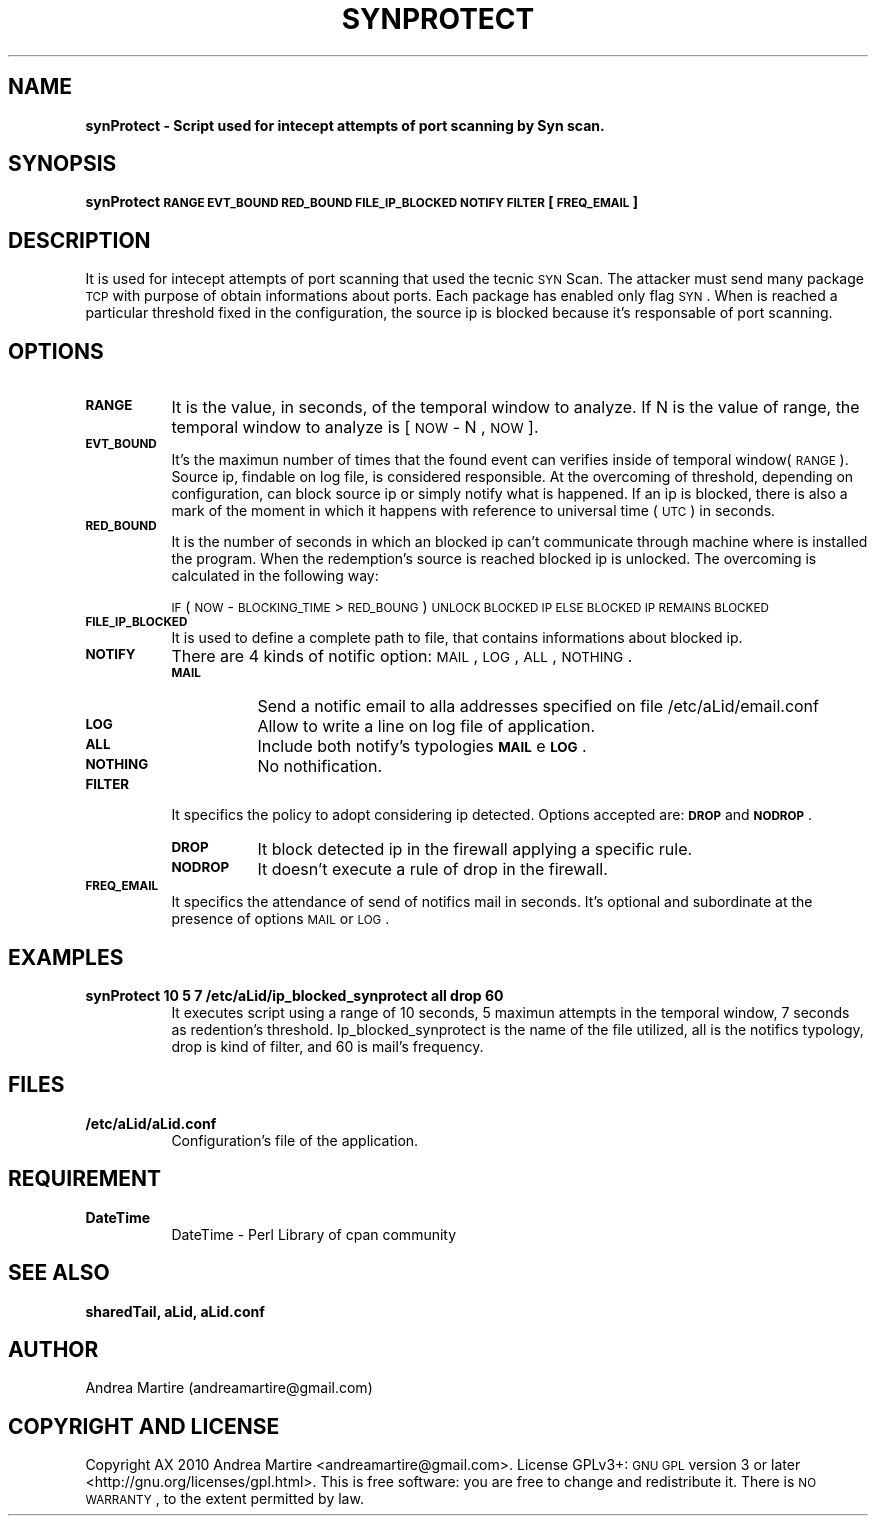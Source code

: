 .\" Automatically generated by Pod::Man 2.1801 (Pod::Simple 3.05)
.\"
.\" Standard preamble:
.\" ========================================================================
.de Sp \" Vertical space (when we can't use .PP)
.if t .sp .5v
.if n .sp
..
.de Vb \" Begin verbatim text
.ft CW
.nf
.ne \\$1
..
.de Ve \" End verbatim text
.ft R
.fi
..
.\" Set up some character translations and predefined strings.  \*(-- will
.\" give an unbreakable dash, \*(PI will give pi, \*(L" will give a left
.\" double quote, and \*(R" will give a right double quote.  \*(C+ will
.\" give a nicer C++.  Capital omega is used to do unbreakable dashes and
.\" therefore won't be available.  \*(C` and \*(C' expand to `' in nroff,
.\" nothing in troff, for use with C<>.
.tr \(*W-
.ds C+ C\v'-.1v'\h'-1p'\s-2+\h'-1p'+\s0\v'.1v'\h'-1p'
.ie n \{\
.    ds -- \(*W-
.    ds PI pi
.    if (\n(.H=4u)&(1m=24u) .ds -- \(*W\h'-12u'\(*W\h'-12u'-\" diablo 10 pitch
.    if (\n(.H=4u)&(1m=20u) .ds -- \(*W\h'-12u'\(*W\h'-8u'-\"  diablo 12 pitch
.    ds L" ""
.    ds R" ""
.    ds C` ""
.    ds C' ""
'br\}
.el\{\
.    ds -- \|\(em\|
.    ds PI \(*p
.    ds L" ``
.    ds R" ''
'br\}
.\"
.\" Escape single quotes in literal strings from groff's Unicode transform.
.ie \n(.g .ds Aq \(aq
.el       .ds Aq '
.\"
.\" If the F register is turned on, we'll generate index entries on stderr for
.\" titles (.TH), headers (.SH), subsections (.SS), items (.Ip), and index
.\" entries marked with X<> in POD.  Of course, you'll have to process the
.\" output yourself in some meaningful fashion.
.ie \nF \{\
.    de IX
.    tm Index:\\$1\t\\n%\t"\\$2"
..
.    nr % 0
.    rr F
.\}
.el \{\
.    de IX
..
.\}
.\"
.\" Accent mark definitions (@(#)ms.acc 1.5 88/02/08 SMI; from UCB 4.2).
.\" Fear.  Run.  Save yourself.  No user-serviceable parts.
.    \" fudge factors for nroff and troff
.if n \{\
.    ds #H 0
.    ds #V .8m
.    ds #F .3m
.    ds #[ \f1
.    ds #] \fP
.\}
.if t \{\
.    ds #H ((1u-(\\\\n(.fu%2u))*.13m)
.    ds #V .6m
.    ds #F 0
.    ds #[ \&
.    ds #] \&
.\}
.    \" simple accents for nroff and troff
.if n \{\
.    ds ' \&
.    ds ` \&
.    ds ^ \&
.    ds , \&
.    ds ~ ~
.    ds /
.\}
.if t \{\
.    ds ' \\k:\h'-(\\n(.wu*8/10-\*(#H)'\'\h"|\\n:u"
.    ds ` \\k:\h'-(\\n(.wu*8/10-\*(#H)'\`\h'|\\n:u'
.    ds ^ \\k:\h'-(\\n(.wu*10/11-\*(#H)'^\h'|\\n:u'
.    ds , \\k:\h'-(\\n(.wu*8/10)',\h'|\\n:u'
.    ds ~ \\k:\h'-(\\n(.wu-\*(#H-.1m)'~\h'|\\n:u'
.    ds / \\k:\h'-(\\n(.wu*8/10-\*(#H)'\z\(sl\h'|\\n:u'
.\}
.    \" troff and (daisy-wheel) nroff accents
.ds : \\k:\h'-(\\n(.wu*8/10-\*(#H+.1m+\*(#F)'\v'-\*(#V'\z.\h'.2m+\*(#F'.\h'|\\n:u'\v'\*(#V'
.ds 8 \h'\*(#H'\(*b\h'-\*(#H'
.ds o \\k:\h'-(\\n(.wu+\w'\(de'u-\*(#H)/2u'\v'-.3n'\*(#[\z\(de\v'.3n'\h'|\\n:u'\*(#]
.ds d- \h'\*(#H'\(pd\h'-\w'~'u'\v'-.25m'\f2\(hy\fP\v'.25m'\h'-\*(#H'
.ds D- D\\k:\h'-\w'D'u'\v'-.11m'\z\(hy\v'.11m'\h'|\\n:u'
.ds th \*(#[\v'.3m'\s+1I\s-1\v'-.3m'\h'-(\w'I'u*2/3)'\s-1o\s+1\*(#]
.ds Th \*(#[\s+2I\s-2\h'-\w'I'u*3/5'\v'-.3m'o\v'.3m'\*(#]
.ds ae a\h'-(\w'a'u*4/10)'e
.ds Ae A\h'-(\w'A'u*4/10)'E
.    \" corrections for vroff
.if v .ds ~ \\k:\h'-(\\n(.wu*9/10-\*(#H)'\s-2\u~\d\s+2\h'|\\n:u'
.if v .ds ^ \\k:\h'-(\\n(.wu*10/11-\*(#H)'\v'-.4m'^\v'.4m'\h'|\\n:u'
.    \" for low resolution devices (crt and lpr)
.if \n(.H>23 .if \n(.V>19 \
\{\
.    ds : e
.    ds 8 ss
.    ds o a
.    ds d- d\h'-1'\(ga
.    ds D- D\h'-1'\(hy
.    ds th \o'bp'
.    ds Th \o'LP'
.    ds ae ae
.    ds Ae AE
.\}
.rm #[ #] #H #V #F C
.\" ========================================================================
.\"
.IX Title "SYNPROTECT 1"
.TH SYNPROTECT 1 "2010-06-07" "perl v5.10.0" "User Contributed Perl Documentation"
.\" For nroff, turn off justification.  Always turn off hyphenation; it makes
.\" way too many mistakes in technical documents.
.if n .ad l
.nh
.SH "NAME"
\&\fBsynProtect \- Script used for intecept attempts of port scanning by Syn scan.\fR
.SH "SYNOPSIS"
.IX Header "SYNOPSIS"
\&\fBsynProtect \s-1RANGE\s0 \s-1EVT_BOUND\s0 \s-1RED_BOUND\s0 \s-1FILE_IP_BLOCKED\s0 \s-1NOTIFY\s0 \s-1FILTER\s0 [\s-1FREQ_EMAIL\s0] \fR
.SH "DESCRIPTION"
.IX Header "DESCRIPTION"
It is used for intecept attempts of port scanning that used the tecnic \s-1SYN\s0 Scan. The attacker must send many package \s-1TCP\s0 with purpose of obtain informations about ports. Each package has enabled only flag \s-1SYN\s0. When is reached a particular threshold fixed in the configuration, the source ip is blocked because it's responsable of port scanning.
.SH "OPTIONS"
.IX Header "OPTIONS"
.IP "\fB\s-1RANGE\s0\fR" 8
.IX Item "RANGE"
It is the value, in seconds, of the temporal window to analyze. If N is the value of range, the temporal window to analyze is [ \s-1NOW\s0 \- N , \s-1NOW\s0 ].
.IP "\fB\s-1EVT_BOUND\s0\fR" 8
.IX Item "EVT_BOUND"
It's the maximun number of times that the found event can verifies inside of temporal window(\s-1RANGE\s0). Source ip, findable on log file, is considered responsible. At the overcoming of threshold, depending on configuration, can block source ip or simply notify what is happened. If an ip is blocked, there is also a mark of the moment in which it happens with reference to universal time (\s-1UTC\s0) in seconds.
.IP "\fB\s-1RED_BOUND\s0\fR" 8
.IX Item "RED_BOUND"
It is the number of seconds in which an blocked ip can't communicate through machine where is installed the program. When the redemption's source is reached blocked ip is unlocked. The overcoming is calculated in the following way:
.Sp
\&\s-1IF\s0 ( \s-1NOW\s0 \- \s-1BLOCKING_TIME\s0 > \s-1RED_BOUNG\s0 ) 
	\s-1UNLOCK\s0 \s-1BLOCKED\s0 \s-1IP\s0 
\&\s-1ELSE\s0
	\s-1BLOCKED\s0 \s-1IP\s0 \s-1REMAINS\s0 \s-1BLOCKED\s0
.IP "\fB\s-1FILE_IP_BLOCKED\s0\fR" 8
.IX Item "FILE_IP_BLOCKED"
It is used to define a complete path to file, that contains informations about blocked ip.
.IP "\fB\s-1NOTIFY\s0\fR" 8
.IX Item "NOTIFY"
There are 4 kinds of notific option: \s-1MAIL\s0, \s-1LOG\s0, \s-1ALL\s0, \s-1NOTHING\s0.
.RS 8
.IP "\fB\s-1MAIL\s0\fR" 8
.IX Item "MAIL"
Send a notific email to alla addresses specified on file /etc/aLid/email.conf
.IP "\fB\s-1LOG\s0\fR" 8
.IX Item "LOG"
Allow to write a line on log file of application.
.IP "\fB\s-1ALL\s0\fR" 8
.IX Item "ALL"
Include both notify's typologies \fB\s-1MAIL\s0\fR e \fB\s-1LOG\s0\fR.
.IP "\fB\s-1NOTHING\s0\fR" 8
.IX Item "NOTHING"
No nothification.
.RE
.RS 8
.RE
.IP "\fB\s-1FILTER\s0\fR" 8
.IX Item "FILTER"
It specifics the policy to adopt considering ip detected. Options accepted are:  \fB\s-1DROP\s0\fR and \fB\s-1NODROP\s0\fR.
.RS 8
.IP "\fB\s-1DROP\s0\fR" 8
.IX Item "DROP"
It block detected ip in the firewall applying a specific rule.
.IP "\fB\s-1NODROP\s0\fR" 8
.IX Item "NODROP"
It doesn't execute a rule of drop in the firewall.
.RE
.RS 8
.RE
.IP "\fB\s-1FREQ_EMAIL\s0\fR" 8
.IX Item "FREQ_EMAIL"
It specifics the attendance of send of notifics mail in seconds. It's optional and subordinate at the presence of options \s-1MAIL\s0 or \s-1LOG\s0.
.SH "EXAMPLES"
.IX Header "EXAMPLES"
.IP "\fBsynProtect 10 5 7 /etc/aLid/ip_blocked_synprotect all drop 60\fR" 8
.IX Item "synProtect 10 5 7 /etc/aLid/ip_blocked_synprotect all drop 60"
It executes script using a range of 10 seconds, 5 maximun attempts in the temporal window, 7 seconds as redention's threshold. Ip_blocked_synprotect is the name of the file utilized, all is the notifics typology, drop is kind of filter, and 60 is mail's frequency.
.SH "FILES"
.IX Header "FILES"
.IP "\fB/etc/aLid/aLid.conf\fR" 8
.IX Item "/etc/aLid/aLid.conf"
Configuration's file of the application.
.SH "REQUIREMENT"
.IX Header "REQUIREMENT"
.IP "\fBDateTime\fR" 8
.IX Item "DateTime"
DateTime \- Perl Library of cpan community
.SH "SEE ALSO"
.IX Header "SEE ALSO"
\&\fBsharedTail, aLid, aLid.conf\fR
.SH "AUTHOR"
.IX Header "AUTHOR"
Andrea Martire (andreamartire@gmail.com)
.SH "COPYRIGHT AND LICENSE"
.IX Header "COPYRIGHT AND LICENSE"
Copyright A\*^X 2010 Andrea Martire <andreamartire@gmail.com>. 
License  GPLv3+:  \s-1GNU\s0 \s-1GPL\s0 version 3 or later <http://gnu.org/licenses/gpl.html>.
This  is  free  software:  you  are free to change and redistribute it.
There is \s-1NO\s0 \s-1WARRANTY\s0, to the extent permitted by law.
